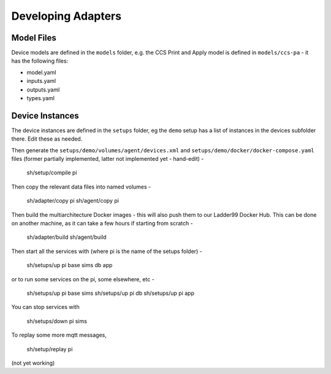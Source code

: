 ***********************
Developing Adapters
***********************




Model Files
==============

Device models are defined in the ``models`` folder, e.g. the CCS Print and Apply model is defined in ``models/ccs-pa`` - it has the following files:

- model.yaml
- inputs.yaml
- outputs.yaml
- types.yaml


Device Instances
================

The device instances are defined in the ``setups`` folder, eg the ``demo`` setup has a list of instances in the devices subfolder there. Edit these as needed.


Then generate the ``setups/demo/volumes/agent/devices.xml`` and ``setups/demo/docker/docker-compose.yaml`` files (former partially implemented, latter not implemented yet - hand-edit) -

    sh/setup/compile pi

Then copy the relevant data files into named volumes - 

    sh/adapter/copy pi
    sh/agent/copy pi

Then build the multiarchitecture Docker images - this will also push them to our Ladder99 Docker Hub. This can be done on another machine, as it can take a few hours if starting from scratch -

    sh/adapter/build
    sh/agent/build

Then start all the services with (where pi is the name of the setups folder) -

    sh/setups/up pi base sims db app

or to run some services on the pi, some elsewhere, etc -

    sh/setups/up pi base sims
    sh/setups/up pi db
    sh/setups/up pi app

You can stop services with

    sh/setups/down pi sims


To replay some more mqtt messages,

    sh/setup/replay pi

(not yet working)


